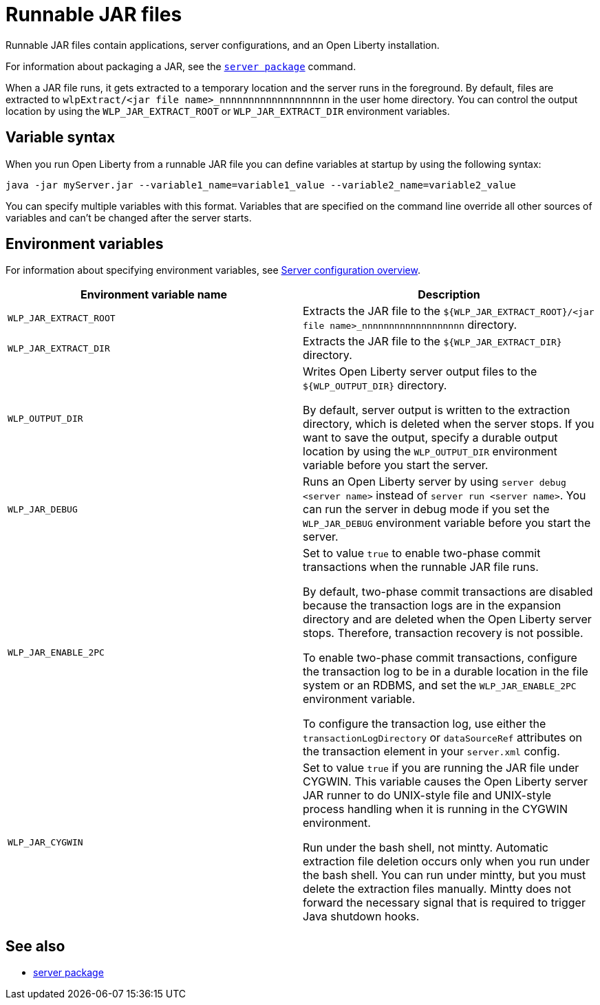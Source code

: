 // Copyright (c) 2018, 2020 IBM Corporation and others.
// Licensed under Creative Commons Attribution-NoDerivatives
// 4.0 International (CC BY-ND 4.0)
//   https://creativecommons.org/licenses/by-nd/4.0/
//
// Contributors:
//     IBM Corporation
//
:page-layout: general-reference
:page-type: general
= Runnable JAR files

Runnable JAR files contain applications, server configurations, and an Open Liberty installation.

For information about packaging a JAR, see the link:/docs/ref/command/#server-package.html[`server package`] command.

When a JAR file runs, it gets extracted to a temporary location and the server runs in the foreground.
By default, files are extracted to `wlpExtract/<jar file name>_nnnnnnnnnnnnnnnnnnn` in the user home directory.
You can control the output location by using the `WLP_JAR_EXTRACT_ROOT` or `WLP_JAR_EXTRACT_DIR` environment variables.

== Variable syntax
When you run Open Liberty from a runnable JAR file you can define variables at startup by using the following syntax:

----
java -jar myServer.jar --variable1_name=variable1_value --variable2_name=variable2_value
----

You can specify multiple variables with this format.
Variables that are specified on the command line override all other sources of variables and can't be changed after the server starts.

== Environment variables
For information about specifying environment variables, see link:/docs/ref/config/[Server configuration overview].

[%header,cols=2*]
|===
|Environment variable name
|Description

|`WLP_JAR_EXTRACT_ROOT`
|Extracts the JAR file to the `${WLP_JAR_EXTRACT_ROOT}/<jar file name>_nnnnnnnnnnnnnnnnnnn` directory.

|`WLP_JAR_EXTRACT_DIR`
|Extracts the JAR file to the `${WLP_JAR_EXTRACT_DIR}` directory.

|`WLP_OUTPUT_DIR`
|Writes Open Liberty server output files to the `${WLP_OUTPUT_DIR}` directory.

By default, server output is written to the extraction directory, which is deleted when the server stops.
If you want to save the output, specify a durable output location by using the `WLP_OUTPUT_DIR` environment variable before you start the server.

|`WLP_JAR_DEBUG`
|Runs an Open Liberty server by using `server debug <server name>` instead of `server run <server name>`.
You can run the server in debug mode if you set the `WLP_JAR_DEBUG` environment variable before you start the server.

|`WLP_JAR_ENABLE_2PC`
|Set to value `true` to enable two-phase commit transactions when the runnable JAR file runs.

By default, two-phase commit transactions are disabled because the transaction logs are in the expansion directory and are deleted when the Open Liberty server stops.
Therefore, transaction recovery is not possible.

To enable two-phase commit transactions, configure the transaction log to be in a durable location in the file system or an RDBMS, and set the `WLP_JAR_ENABLE_2PC` environment variable.

To configure the transaction log, use either the `transactionLogDirectory` or `dataSourceRef` attributes on the transaction element in your `server.xml` config.

|`WLP_JAR_CYGWIN`
|Set to value `true` if you are running the JAR file under CYGWIN.
This variable causes the Open Liberty server JAR runner to do UNIX-style file and UNIX-style process handling when it is running in the CYGWIN environment.

Run under the bash shell, not mintty.
Automatic extraction file deletion occurs only when you run under the bash shell.
You can run under mintty, but you must delete the extraction files manually.
Mintty does not forward the necessary signal that is required to trigger Java shutdown hooks.

|===

== See also

* link:/docs/ref/command/#server-package.html[server package]

// NOTE: Info taken from the following sources:
// https://www.ibm.com/support/knowledgecenter/SSEQTP_liberty/com.ibm.websphere.wlp.doc/ae/twlp_admin_script.html
// https://www.ibm.com/support/knowledgecenter/SSEQTP_liberty/com.ibm.websphere.wlp.doc/ae/twlp_setup_package_server.html
// https://www.ibm.com/support/knowledgecenter/SSEQTP_liberty/com.ibm.websphere.wlp.doc/ae/rwlp_setup_jarserver.html
